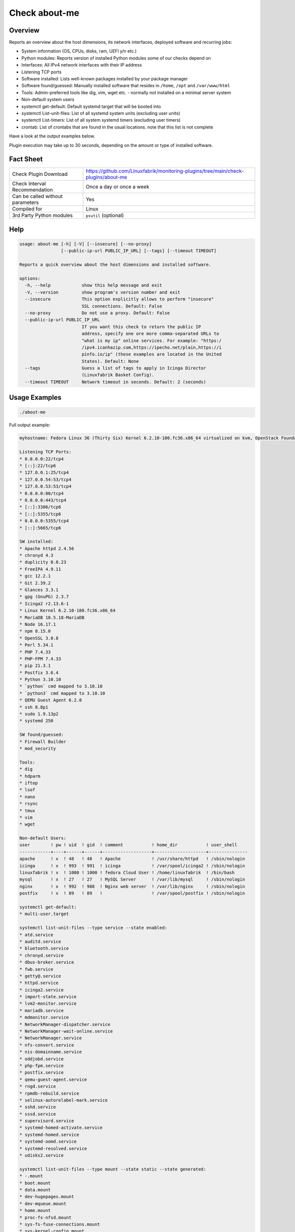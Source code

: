 Check about-me
==============

Overview
--------

Reports an overview about the host dimensions, its network interfaces, deployed software and recurring jobs:

* System information (OS, CPUs, disks, ram, UEFI y/n etc.)
* Python modules: Reports version of installed Python modules some of our checks depend on
* Interfaces: All IPv4 network interfaces with their IP address
* Listening TCP ports
* Software installed: Lists well-known packages installed by your package manager
* Software found/guessed: Manually installed software that resides in ``/home``, ``/opt`` and ``/var/www/html``
* Tools: Admin-preferred tools like dig, vim, wget etc. - normally not installed on a minimal server system
* Non-default system users
* systemctl get-default: Default systemd target that will be booted into
* systemctl List-unit-files: List of all systemd system units (excluding user units)
* systemctl List-timers: List of all system systemd timers (excluding user timers)
* crontab: List of crontabs that are found in the usual locations. note that this list is not complete

Have a look at the output examples below.

Plugin execution may take up to 30 seconds, depending on the amount or type of installed software.


Fact Sheet
----------

.. csv-table::
    :widths: 30, 70

    "Check Plugin Download",                "https://github.com/Linuxfabrik/monitoring-plugins/tree/main/check-plugins/about-me"
    "Check Interval Recommendation",        "Once a day or once a week"
    "Can be called without parameters",     "Yes"
    "Compiled for",                         "Linux"
    "3rd Party Python modules",             "``psutil`` (optional)"


Help
----

.. code-block:: text

    usage: about-me [-h] [-V] [--insecure] [--no-proxy]
                    [--public-ip-url PUBLIC_IP_URL] [--tags] [--timeout TIMEOUT]

    Reports a quick overview about the host dimensions and installed software.

    options:
      -h, --help            show this help message and exit
      -V, --version         show program's version number and exit
      --insecure            This option explicitly allows to perform "insecure"
                            SSL connections. Default: False
      --no-proxy            Do not use a proxy. Default: False
      --public-ip-url PUBLIC_IP_URL
                            If you want this check to return the public IP
                            address, specify one ore more comma-separated URLs to
                            "what is my ip" online services. For example: "https:/
                            /ipv4.icanhazip.com,https://ipecho.net/plain,https://i
                            pinfo.io/ip" (these examples are located in the United
                            States). Default: None
      --tags                Guess a list of tags to apply in Icinga Director
                            (Linuxfabrik Basket Config).
      --timeout TIMEOUT     Network timeout in seconds. Default: 2 (seconds)


Usage Examples
--------------

.. code-block:: bash

    ./about-me

Full output example:

.. code-block:: text

    myhostname: Fedora Linux 36 (Thirty Six) Kernel 6.2.10-100.fc36.x86_64 virtualized on kvm, OpenStack Foundation OpenStack Nova, Firmware: n/a, SerNo: 8259353c-789d-4c63-be49-e246ae23b31c, Proc: pc-i440fx-5.2, #Cores: 2, #Threads: 2, Current Speed: 2000 MHz, 4.0GiB RAM, Disk vda 20G, BIOS boot, born 2022-05-25. Features: iptables, lvm, nftables, selinux. Missing: firewalld. About-me v2023042301

    Listening TCP Ports:
    * 0.0.0.0:22/tcp4
    * [::]:22/tcp6
    * 127.0.0.1:25/tcp4
    * 127.0.0.54:53/tcp4
    * 127.0.0.53:53/tcp4
    * 0.0.0.0:80/tcp4
    * 0.0.0.0:443/tcp4
    * [::]:3306/tcp6
    * [::]:5355/tcp6
    * 0.0.0.0:5355/tcp4
    * [::]:5665/tcp6

    SW installed:
    * Apache httpd 2.4.56
    * chronyd 4.3
    * duplicity 0.8.23
    * FreeIPA 4.9.11
    * gcc 12.2.1
    * Git 2.39.2
    * Glances 3.3.1
    * gpg (GnuPG) 2.3.7
    * Icinga2 r2.13.6-1
    * Linux Kernel 6.2.10-100.fc36.x86_64
    * MariaDB 10.5.18-MariaDB
    * Node 16.17.1
    * npm 8.15.0
    * OpenSSL 3.0.8
    * Perl 5.34.1
    * PHP 7.4.33
    * PHP-FPM 7.4.33
    * pip 21.3.1
    * Postfix 3.6.4
    * Python 3.10.10
    * `python` cmd mapped to 3.10.10
    * `python3` cmd mapped to 3.10.10
    * QEMU Guest Agent 6.2.0
    * ssh 8.8p1
    * sudo 1.9.13p2
    * systemd 250

    SW found/guessed:
    * Firewall Builder
    * mod_security

    Tools:
    * dig
    * hdparm
    * iftop
    * lsof
    * nano
    * rsync
    * tmux
    * vim
    * wget

    Non-default Users:
    user        ! pw ! uid  ! gid  ! comment           ! home_dir           ! user_shell    
    ------------+----+------+------+-------------------+--------------------+---------------
    apache      ! x  ! 48   ! 48   ! Apache            ! /usr/share/httpd   ! /sbin/nologin 
    icinga      ! x  ! 993  ! 991  ! icinga            ! /var/spool/icinga2 ! /sbin/nologin 
    linuxfabrik ! x  ! 1000 ! 1000 ! fedora Cloud User ! /home/linuxfabrik  ! /bin/bash     
    mysql       ! x  ! 27   ! 27   ! MySQL Server      ! /var/lib/mysql     ! /sbin/nologin 
    nginx       ! x  ! 992  ! 988  ! Nginx web server  ! /var/lib/nginx     ! /sbin/nologin 
    postfix     ! x  ! 89   ! 89   !                   ! /var/spool/postfix ! /sbin/nologin 

    systemctl get-default:
    * multi-user.target

    systemctl list-unit-files --type service --state enabled:
    * atd.service
    * auditd.service
    * bluetooth.service
    * chronyd.service
    * dbus-broker.service
    * fwb.service
    * getty@.service
    * httpd.service
    * icinga2.service
    * import-state.service
    * lvm2-monitor.service
    * mariadb.service
    * mdmonitor.service
    * NetworkManager-dispatcher.service
    * NetworkManager-wait-online.service
    * NetworkManager.service
    * nfs-convert.service
    * nis-domainname.service
    * oddjobd.service
    * php-fpm.service
    * postfix.service
    * qemu-guest-agent.service
    * rngd.service
    * rpmdb-rebuild.service
    * selinux-autorelabel-mark.service
    * sshd.service
    * sssd.service
    * supervisord.service
    * systemd-homed-activate.service
    * systemd-homed.service
    * systemd-oomd.service
    * systemd-resolved.service
    * udisks2.service

    systemctl list-unit-files --type mount --state static --state generated:
    * -.mount
    * boot.mount
    * data.mount
    * dev-hugepages.mount
    * dev-mqueue.mount
    * home.mount
    * proc-fs-nfsd.mount
    * sys-fs-fuse-connections.mount
    * sys-kernel-config.mount
    * sys-kernel-debug.mount
    * sys-kernel-tracing.mount
    * tmp.mount
    * var-lib-nfs-rpc_pipefs.mount
    * var-log-audit.mount
    * var-log.mount
    * var-tmp.mount
    * var.mount

    systemctl list-unit-files --type automount --state enabled --state static:
    * proc-sys-fs-binfmt_misc.automount

    systemctl list-timers:
    unit                         ! activates                      ! next                         
    -----------------------------+--------------------------------+------------------------------
    systemd-tmpfiles-clean.timer ! systemd-tmpfiles-clean.service ! Sat 2023-09-02 05:22:46 CEST 
    unbound-anchor.timer         ! unbound-anchor.service         ! Sat 2023-09-02 00:00:00 CEST 
    wordpress-cron.timer         ! wordpress-cron.service         ! Fri 2023-09-01 10:15:00 CEST 

    3rd-party Python libs required by any of the plugins when running in source code variant:
    * Installed: psutil 5.8.0, pymysql.cursors 0.10.1
    * Missing: bs4, pysmbclient, smbprotocol.exceptions, vici

    Guessed Tags:
    * apache-httpd
    * chronyd
    * duplicity
    * fwbuilder
    * OS: Fedora Linux 36 (Thirty Six), family "RedHat"
    * mariadb* / mysql*
    * mod_qos
    * php
    * php-fpm
    * pip
    * postfix-mta
    * system-update


States
------

* Always returns OK.


Perfdata / Metrics
------------------

.. csv-table::
    :widths: 25, 15, 60
    :header-rows: 1
    
    Name,                Type,               Description                                           
    cpu,                 Number,             Number of CPUs (if ``dmidecode`` is not available)
    cpu_cores_enabled,   Number,             Number of enabled CPU cores (if ``dmidecode`` is available)
    cpu_speed,           Number,             CPU speed (if ``dmidecode`` is available)
    cpu_threads,         Number,             Number of CPU cores with Hyper-Threading enabled (if ``dmidecode`` is available)
    disks,               Number,             Number of disks
    osversion,           None,               "'Fedora 33' becomes '33', 'CentOS 7.4.1708' becomes '741708' - to see when an upgrade happened"
    ram,                 Bytes,              Size of memory (if ``dmidecode`` is not available)
    ram,                 Bytes,              Size of memory (if ``dmidecode`` is available)


Credits, License
----------------

* Authors: `Linuxfabrik GmbH, Zurich <https://www.linuxfabrik.ch>`_
* License: The Unlicense, see `LICENSE file <https://unlicense.org/>`_.
